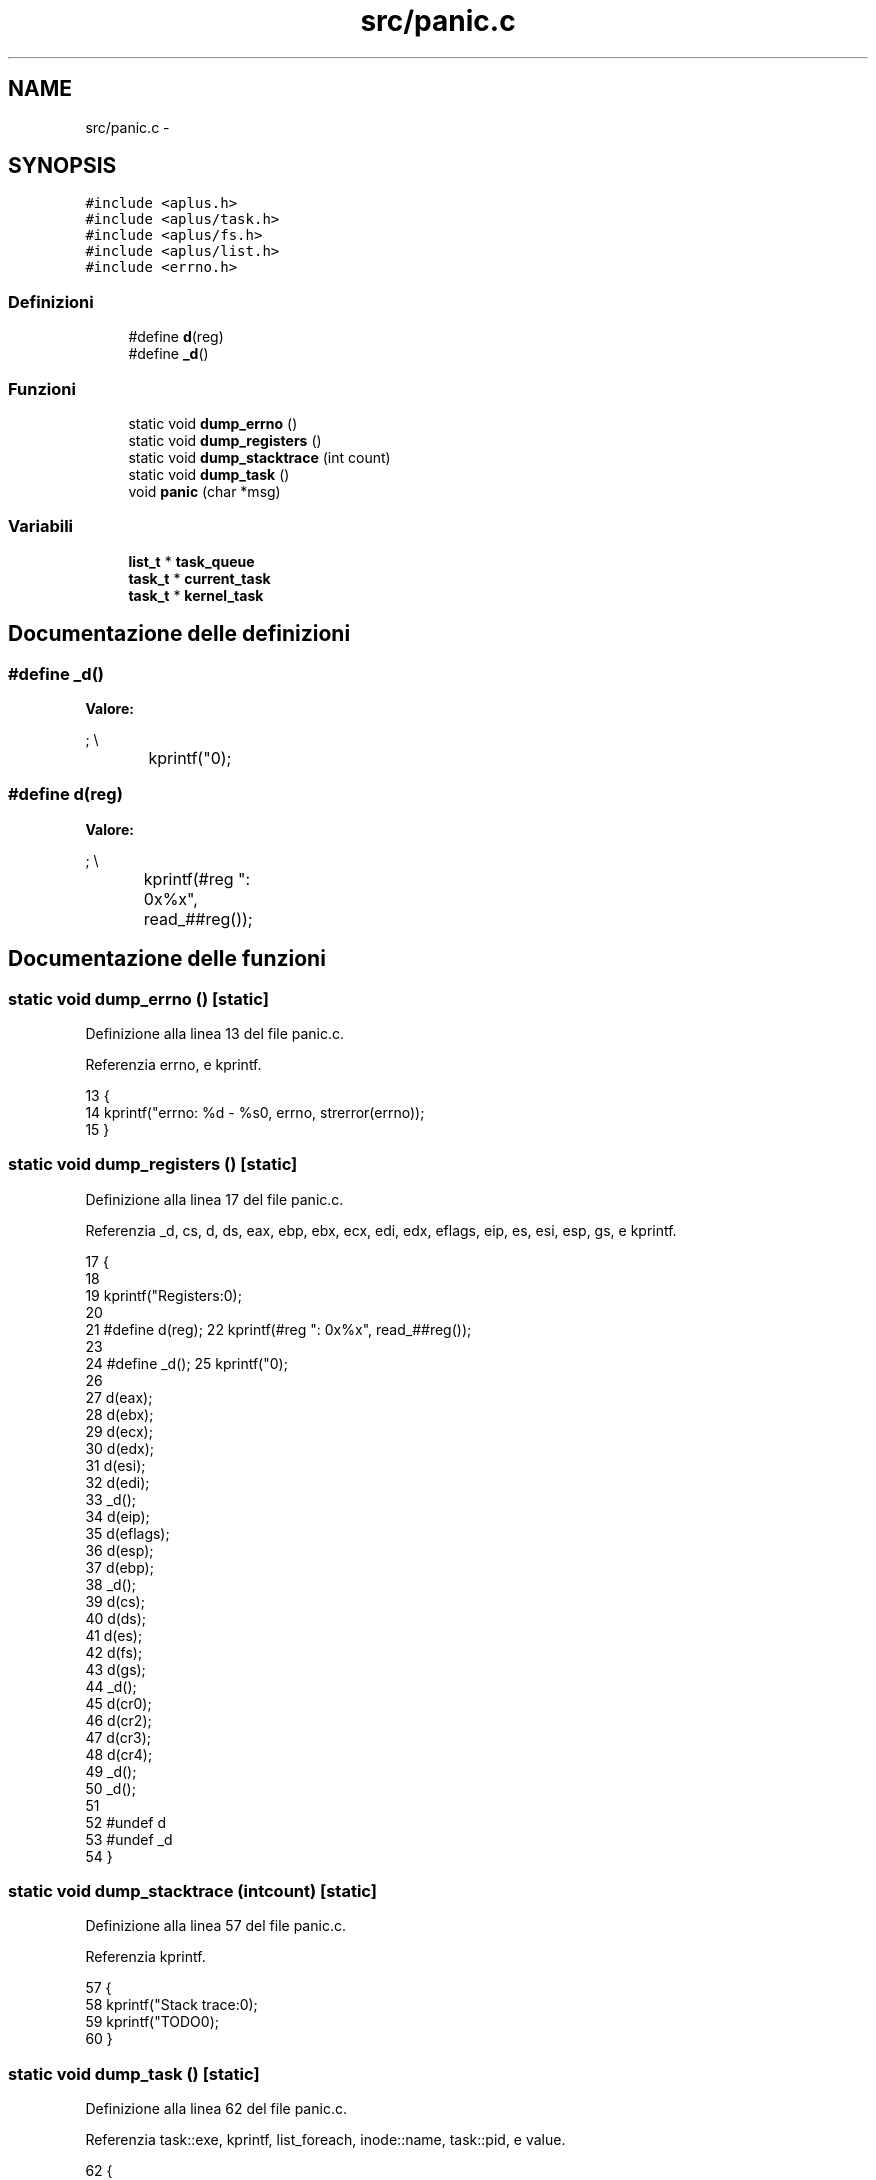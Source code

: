 .TH "src/panic.c" 3 "Dom 9 Nov 2014" "Version 0.1" "aPlus" \" -*- nroff -*-
.ad l
.nh
.SH NAME
src/panic.c \- 
.SH SYNOPSIS
.br
.PP
\fC#include <aplus\&.h>\fP
.br
\fC#include <aplus/task\&.h>\fP
.br
\fC#include <aplus/fs\&.h>\fP
.br
\fC#include <aplus/list\&.h>\fP
.br
\fC#include <errno\&.h>\fP
.br

.SS "Definizioni"

.in +1c
.ti -1c
.RI "#define \fBd\fP(reg)"
.br
.ti -1c
.RI "#define \fB_d\fP()"
.br
.in -1c
.SS "Funzioni"

.in +1c
.ti -1c
.RI "static void \fBdump_errno\fP ()"
.br
.ti -1c
.RI "static void \fBdump_registers\fP ()"
.br
.ti -1c
.RI "static void \fBdump_stacktrace\fP (int count)"
.br
.ti -1c
.RI "static void \fBdump_task\fP ()"
.br
.ti -1c
.RI "void \fBpanic\fP (char *msg)"
.br
.in -1c
.SS "Variabili"

.in +1c
.ti -1c
.RI "\fBlist_t\fP * \fBtask_queue\fP"
.br
.ti -1c
.RI "\fBtask_t\fP * \fBcurrent_task\fP"
.br
.ti -1c
.RI "\fBtask_t\fP * \fBkernel_task\fP"
.br
.in -1c
.SH "Documentazione delle definizioni"
.PP 
.SS "#define _d()"
\fBValore:\fP
.PP
.nf
;                                \\
		kprintf("\n");
.fi
.SS "#define d(reg)"
\fBValore:\fP
.PP
.nf
;                             \\
		kprintf(#reg ": 0x%x\t\t", read_##reg());
.fi
.SH "Documentazione delle funzioni"
.PP 
.SS "static void dump_errno ()\fC [static]\fP"

.PP
Definizione alla linea 13 del file panic\&.c\&.
.PP
Referenzia errno, e kprintf\&.
.PP
.nf
13                          {
14     kprintf("errno: %d - %s\n", errno, strerror(errno));
15 }
.fi
.SS "static void dump_registers ()\fC [static]\fP"

.PP
Definizione alla linea 17 del file panic\&.c\&.
.PP
Referenzia _d, cs, d, ds, eax, ebp, ebx, ecx, edi, edx, eflags, eip, es, esi, esp, gs, e kprintf\&.
.PP
.nf
17                              {
18 
19     kprintf("Registers:\n");
20 
21     #define d(reg);                             \
22         kprintf(#reg ": 0x%x\t\t", read_##reg());
23         
24     #define _d();                               \
25         kprintf("\n");  
26             
27     d(eax);
28     d(ebx);
29     d(ecx);
30     d(edx);
31     d(esi);
32     d(edi);
33     _d();
34     d(eip);
35     d(eflags);
36     d(esp);
37     d(ebp);
38     _d();
39     d(cs);
40     d(ds);
41     d(es);
42     d(fs);
43     d(gs);
44     _d();
45     d(cr0);
46     d(cr2);
47     d(cr3);
48     d(cr4);
49     _d();
50     _d();
51     
52     #undef d
53     #undef _d
54 }
.fi
.SS "static void dump_stacktrace (intcount)\fC [static]\fP"

.PP
Definizione alla linea 57 del file panic\&.c\&.
.PP
Referenzia kprintf\&.
.PP
.nf
57                                        {
58     kprintf("Stack trace:\n");
59     kprintf("TODO\n\n");
60 }
.fi
.SS "static void dump_task ()\fC [static]\fP"

.PP
Definizione alla linea 62 del file panic\&.c\&.
.PP
Referenzia task::exe, kprintf, list_foreach, inode::name, task::pid, e value\&.
.PP
.nf
62                         {
63     kprintf("Task:\n");
64     
65     list_foreach(value, task_queue) {
66         task_t* task = (task_t*) value;
67         kprintf(" # %d: ", task->pid);
68         
69         if(task->exe)
70             kprintf("%s ", task->exe->name);
71         else
72             kprintf("unknown ");
73             
74         if(task == current_task)
75             kprintf("(current) ");
76             
77         if(task == kernel_task)
78             kprintf("(kernel) ");
79             
80         kprintf("\n\n");
81     }
82 }
.fi
.SS "void panic (char *msg)"

.PP
Definizione alla linea 84 del file panic\&.c\&.
.PP
Referenzia __asm__(), dump_errno(), dump_registers(), dump_stacktrace(), dump_task(), e kprintf\&.
.PP
.nf
84                       {
85     __asm__ ("cli");
86     kprintf("panic: \"%s\"\n", msg);
87     
88     
89     dump_registers();
90     dump_stacktrace(6);
91     dump_task();
92     dump_errno();
93     
94     for(;;);
95 }
.fi
.SH "Documentazione delle variabili"
.PP 
.SS "\fBtask_t\fP* current_task"

.PP
Definizione alla linea 33 del file sched\&.c\&.
.SS "\fBtask_t\fP* kernel_task"

.PP
Definizione alla linea 34 del file sched\&.c\&.
.SS "\fBlist_t\fP* task_queue"

.PP
Definizione alla linea 36 del file sched\&.c\&.
.SH "Autore"
.PP 
Generato automaticamente da Doxygen per aPlus a partire dal codice sorgente\&.
